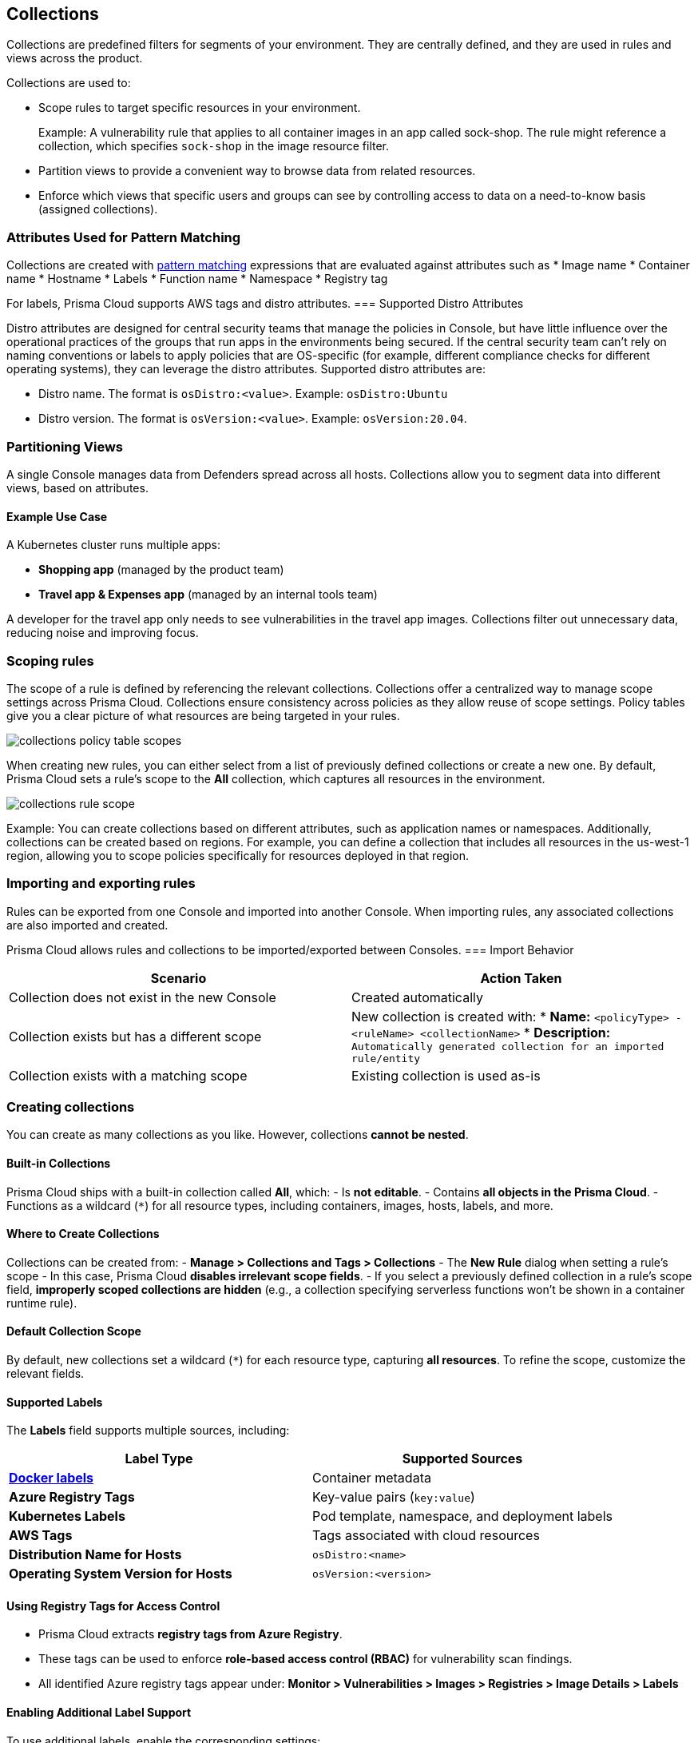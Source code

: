 [#collections]
== Collections

Collections are predefined filters for segments of your environment. They are centrally defined, and they are used in rules and views across the product.

Collections are used to:

* Scope rules to target specific resources in your environment.
+
Example: A vulnerability rule that applies to all container images in an app called sock-shop. The rule might reference a collection, which specifies `sock-shop` in the image resource filter.

* Partition views to provide a convenient way to browse data from related resources.

* Enforce which views that specific users and groups can see by controlling access to data on a need-to-know basis (assigned collections).

=== Attributes Used for Pattern Matching

Collections are created with xref:../configure/rule-ordering-pattern-matching.adoc[pattern matching] expressions that are evaluated against attributes such as 
* Image name
* Container name
* Hostname
* Labels
* Function name
* Namespace
* Registry tag

For labels, Prisma Cloud supports AWS tags and distro attributes.
=== Supported Distro Attributes

Distro attributes are designed for central security teams that manage the policies in Console, but have little influence over the operational practices of the groups that run apps in the environments being secured.
If the central security team can't rely on naming conventions or labels to apply policies that are OS-specific (for example, different compliance checks for different operating systems), they can leverage the distro attributes.
Supported distro attributes are:

* Distro name. The format is `osDistro:<value>`. Example: `osDistro:Ubuntu`
* Distro version. The format is `osVersion:<value>`. Example: `osVersion:20.04`.

=== Partitioning Views

A single Console manages data from Defenders spread across all hosts. Collections allow you to segment data into different views, based on attributes.

==== Example Use Case

A Kubernetes cluster runs multiple apps:

* *Shopping app* (managed by the product team)
* *Travel app & Expenses app* (managed by an internal tools team)

A developer for the travel app only needs to see vulnerabilities in the travel app images. Collections filter out unnecessary data, reducing noise and improving focus.

=== Scoping rules
The scope of a rule is defined by referencing the relevant collections. Collections offer a centralized way to manage scope settings across Prisma Cloud.
Collections ensure consistency across policies as they allow reuse of scope settings. Policy tables give you a clear picture of what resources are being targeted in your rules.

image::runtime-security/collections-policy-table-scopes.png[]

When creating new rules, you can either select from a list of previously defined collections or create a new one. By default, Prisma Cloud sets a rule's scope to the *All* collection, which captures all resources in the environment.

image::runtime-security/collections-rule-scope.png[]

Example: You can create collections based on different attributes, such as application names or namespaces. Additionally, collections can be created based on regions.
For example, you can define a collection that includes all resources in the us-west-1 region, allowing you to scope policies specifically for resources deployed in that region.

=== Importing and exporting rules

Rules can be exported from one Console and imported into another Console. When importing rules, any associated collections are also imported and created.

Prisma Cloud allows rules and collections to be imported/exported between Consoles.
=== Import Behavior

[options="header"]
|===
| Scenario | Action Taken
| Collection does not exist in the new Console | Created automatically
| Collection exists but has a different scope | New collection is created with:  
  * *Name:* `<policyType> - <ruleName> <collectionName>`  
  * *Description:* `Automatically generated collection for an imported rule/entity`
| Collection exists with a matching scope | Existing collection is used as-is
|===


[.task]
=== Creating collections

You can create as many collections as you like. However, collections **cannot be nested**.

==== Built-in Collections
Prisma Cloud ships with a built-in collection called *All*, which:
- Is **not editable**.
- Contains **all objects in the Prisma Cloud**.
- Functions as a wildcard (`*`) for all resource types, including containers, images, hosts, labels, and more.

==== Where to Create Collections
Collections can be created from:
- *Manage > Collections and Tags > Collections*  
- The *New Rule* dialog when setting a rule’s scope  
  - In this case, Prisma Cloud **disables irrelevant scope fields**.  
  - If you select a previously defined collection in a rule’s scope field, **improperly scoped collections are hidden** (e.g., a collection specifying serverless functions won’t be shown in a container runtime rule).  

==== Default Collection Scope
By default, new collections set a wildcard (`*`) for each resource type, capturing **all resources**. To refine the scope, customize the relevant fields.

==== Supported Labels
The *Labels* field supports multiple sources, including:

[options="header"]
|===
| Label Type | Supported Sources  
| *https://docs.docker.com/config/labels-custom-metadata/[Docker labels]* | Container metadata  
| *Azure Registry Tags* | Key-value pairs (`key:value`)  
| *Kubernetes Labels* | Pod template, namespace, and deployment labels  
| *AWS Tags* | Tags associated with cloud resources  
| *Distribution Name for Hosts* | `osDistro:<name>`  
| *Operating System Version for Hosts* | `osVersion:<version>`  
|===

==== Using Registry Tags for Access Control  
- Prisma Cloud extracts **registry tags from Azure Registry**.  
- These tags can be used to enforce **role-based access control (RBAC)** for vulnerability scan findings.  
- All identified Azure registry tags appear under:  
  *Monitor > Vulnerabilities > Images > Registries > Image Details > Labels*  

==== Enabling Additional Label Support  
To use additional labels, enable the corresponding settings:

[options="header"]
|===
| Label Type | Configuration Path  
| *Kubernetes Namespace and Deployment Labels* | Enable under *Manage > Defenders > Deployed Defenders > Manual Deploy > Collect Deployment and Namespace Labels*  
| *AWS Tags for Hosts* | Enable VM tags in *Manage > Cloud Accounts > Add/Edit Account > Discovery Features*  
|===  

==== Scoping App-Embedded Policy Rules  
To scope App-Embedded **vulnerability, compliance, and runtime rules**, use the collection’s **App ID field**.

For *Fargate tasks* protected by App-Embedded Defenders, rules can additionally be scoped by **image**.

==== Collection Scope Limitations  
Certain resource combinations are **not allowed in a single collection**:

[options="header"]
|===
| Combination | Restriction  
| *Host + Cluster* | Must separate into distinct collections.  
| *Container + Image* | One field must use a wildcard (`*`), or the collection won't apply correctly.  
|===  

*Example:*  
To apply collections to both a container and an image, create **two separate collections**:
- One collection should include **only the container name**.
- The other collection should include **only the image name**.
- **Filtering on both collections simultaneously won’t yield the desired result**.

==== Unsupported Filtering  
- Filtering by **cloud account ID** for *Azure Container Instances* is **not supported**.

==== Steps to Create a Collection

To create a collection, follow these steps:

. Open Console
.. Navigate to *Manage > Collections and Tags > Collections*.

. Add a New Collection
.. Click *Add Collection*.

. Enter Collection Details
.. *Name:* Provide a unique name for the collection.  
.. *Description:* (Optional) Enter a description to define its purpose.  
.. *Color:* Choose a color to visually distinguish this collection.  

. Choose Resources to include. Select one or more of the following resources:
* *Containers* – Running container instances in your environment.
* *Hosts* – Physical or virtual machines where containers run.
* *Images* – Container images stored in registries.
* *Labels* – Key-value metadata attached to resources.
* *App IDs (App-embedded)* – Application identifiers for embedded security enforcement.
* *Functions* – Serverless functions such as AWS Lambda or Google Cloud Functions.
* *Namespaces* – Isolated environments in Kubernetes.

+
For more information on syntax that can be used in the filter fields (for example, containers, images, and hosts), see xref:../configure/rule-ordering-pattern-matching.adoc#[Rule ordering and pattern matching].

. Define Filters. Use pattern-matching syntax to refine the scope.
+
*Example:* To select all images that start with "raspberry", use the filter *raspberry*

. Save the Collection
.. Click *Save* to apply your settings. 
+
You can view a summary of each Collection in the sidecar, which shows the resources' data and usage of the Collection

image::runtime-security/collection-sidecar-view.png[]

The new collection will now be available for use in rules and views. 

For more information on syntax that can be used in the filter fields (e.g., containers, images, hosts, etc), see xref:../configure/rule-ordering-pattern-matching.adoc#[Rule ordering and pattern matching].
+
image::runtime-security/collections-specify-filter.png[]

. Select *Save*.
+
You can view a summary of each Collection in the sidecar, which shows the resources' data and usage of the Collection.
+


=== Selecting a collection

Collections filter data in the *Monitor* section of the Console.

When a collection (or multiple collections) is selected, only the objects that match the filter are shown in those views.
When a collection is selected, it remains selected for all views until it is explicitly disabled.

To select a collection, go to any view under *Monitor*.
In the Collections drop-down list in the top right of the view, select a collection.
In the following screenshot, the view is filtered based on the collection named *google images*, which shows all images that contain the string *google_containers*.

image::runtime-security/collections-792004.png[]

When multiple collections are selected, the effective scope is the union of each individual query.

// https://github.com/twistlock/twistlock/issues/14262
NOTE: Individual filters on each collection aren't applicable to all views.
For example, a collection created with only functions won't include any resources when viewing the hosts results.
Similarly, a collection created with hosts won't filter images by hosts when viewing image results.

The *Collections* column shows to which collection a resource belongs.
The color assigned to a collection distinguishes objects that belong to specific collections.
This is useful when multiple collections are displayed simultaneously.
Collections can also be assigned arbitrary text tags to make it easier for users to associate other metadata with a collection.

=== Use Collections with TAS Metadata Fields

Prisma Cloud automatically collects metadata fields such as Foundation, Organization Name, Application Name and ID, and Space Name and ID.
To utilize these fields, you'll have to *manually create* appropriate collections that can then be used for filtering and aggregation.

[cols="30%,40%", options="header"]
|===
|Resource type |Supported Labels


|Host
|tas-foundation

|Containers (running applications)
|tas-application-id, tas-application-name, tas-space-id, tas-space-name, tas-org-id, tas-org-name, tas-foundation

|Droplets
|tas-application-id, tas-application-name, tas-space-id, tas-space-name, tas-org-id, tas-org-name, tas-foundation

|===

* To use the *tas-fundation* label, enter a *Foundation* name in the Prisma Cloud TAS tile configuration screen at the time of xref:../install/deploy-defender/kubernetes/tas.adoc[deploying a TAS Defender].

=== Limitations

Different views in Console are filtered by different resource types.

If a collection specifies resources that are unrelated to the view, filtering by this collection returns an empty result.

[cols="20%,20%,60%a", options="header"]
|===
|Section |View |Supported resources in collection

|Monitor/Vulnerabilities

Monitor/Compliance
|Images
|Images, Hosts, App IDs (App-Embedded), Namespaces, Clusters, Labels, Cloud Account IDs

|Monitor/Vulnerabilities

Monitor/Compliance
|Registry images
|Images, Hosts (of the scanner host), Labels, Cloud Account IDs

|Monitor/Vulnerabilities

Monitor/Compliance
|Containers
|Images, Containers, Hosts, Namespaces, Clusters, Labels, Cloud Account IDs

|Monitor/Vulnerabilities

Monitor/Compliance
|Hosts
|Hosts, Clusters, Cloud Account IDs

*Note*: As Kubernetes nodes and namespaces are not scanned, the Monitor/Vulnerabilities Hosts view cannot filter hosts using K8s node and namespace labels. However, you can filter hosts using K8s pod label.


|Monitor/Vulnerabilities

Monitor/Compliance
|VM images
|VM images (under Images), Cloud Account IDs

|Monitor/Vulnerabilities

Monitor/Compliance
|Functions
|Functions, Cloud Account IDs, Labels (Region, AWS tag)

|Monitor/Vulnerabilities
|Code repositories
|Code repositories

|Monitor/Vulnerabilities
|VMware Tanzu blobstore
|Hosts (of the scanner host), Cloud Account IDs, Labels (tas-application-id, tas-application-name, tas-space-id, tas-space-name, tas-org-id, tas-org-name, tas-foundation)

|Monitor/Vulnerabilities
|Vulnerability Explorer
|Images, Hosts, Clusters, Labels, Functions, Cloud Account IDs

|Monitor/Compliance
|Cloud Discovery
|Cloud Account IDs

|Monitor/Compliance
|Compliance Explorer
|Images, Hosts, Namespaces, Clusters, Labels, Cloud Account IDs

|Monitor/Events
|Container audits
|Images, Containers, Namespaces, Clusters, Container Deployment Labels (under Labels), Cloud Account IDs.
(Cluster collections are not currently able to filter some events such as container audits, specifically.)

|Monitor/Events
|WAAS for Containers
|Images, Namespaces, Cloud Account IDs

|Monitor/Events
|Trust Audits
|Images, Clusters, Cloud Account IDs

|Monitor/Events
|Admission Audits
|Namespaces, Clusters, Cloud Account IDs

|Monitor/Events
|Docker Audits
|Images, Containers, Hosts, Clusters, Cloud Account IDs

|Monitor/Events
|App-Embedded audits
|App IDs (App-Embedded), Cloud Account IDs, Clusters, Images

|Monitor/Events
|WAAS for App-Embedded
|App IDs (App Embedded), Cloud Account IDs

|Monitor/Events
|Host audits
|Hosts, Clusters, Labels, Cloud Account IDs

|Monitor/Events
|WAAS for Hosts
|Hosts, Cloud Account IDs

|Monitor/Events
|Host Log Inspection
|Hosts, Clusters, Cloud Account IDs

|Monitor/Events
|Host File Integrity
|Hosts, Clusters, Cloud Account IDs

|Monitor/Events
|Host Activities
|Hosts, Clusters, Cloud Account IDs

|Monitor/Events
|Serverless audits
|Functions, Cloud Account IDs, Labels (Region, Provider)


|Monitor/Events
|WAAS for Serverless
|Functions, Cloud Account IDs, Labels (Region)

|Monitor/Runtime
|Container incidents
|Images, Containers, Hosts, Namespaces, Clusters, Cloud Account IDs

|Monitor/Runtime
|Host incidents
|Hosts, Clusters, Cloud Account IDs

|Monitor/Runtime
|Serverless incidents
|Functions, Cloud Account IDs, Labels (Region)

|Monitor/Runtime
|App Embedded incidents
|App IDs (App Embedded), Cloud Account IDs

|Monitor/Runtime
|Container models
|Images, Namespaces, Clusters, Cloud Account IDs

|Monitor/Runtime
|App-Embedded observations
|App IDs, Images, Containers, Clusters, Account IDs, Regions (under Labels)

|Monitor/Runtime
|Host observations
|Hosts, Clusters, AWS tags (under Labels), OS tags (under Labels), Cloud Account IDs

|Monitor/Runtime
|Image analysis sandbox
|Images, Labels

|Radar
|Containers Radar
|Images, Containers, Hosts, Namespaces, Clusters, Labels, Cloud Account IDs

|Radar
|Hosts Radar
|Hosts, Clusters, AWS tags (under Labels), OS tags (under Labels), Cloud Account IDs

|Radar
|Serverless Radar
|Functions, Cloud Account IDs, Labels (Region, AWS tag)

|Manage
|Defenders
|Hosts, Clusters, Cloud Account IDs

|===

==== Using Collections

After collections are created or updated, the following views require a rescan before reflecting changes:

* Deployed Images vulnerabilities and compliance views
* Registry Images vulnerabilities and compliance views
* Code repositories vulnerabilities view
* Trusted images 
* Cloud Discovery
* Vulnerability Explorer
* Compliance Explorer

After collections are created or updated, some views are affected by the change only for future records.
The following views retain their collections right from the time the records are created:

* Images and Functions CI results view 
* Events views 
* Incidents view
* Image analysis sandbox results view
